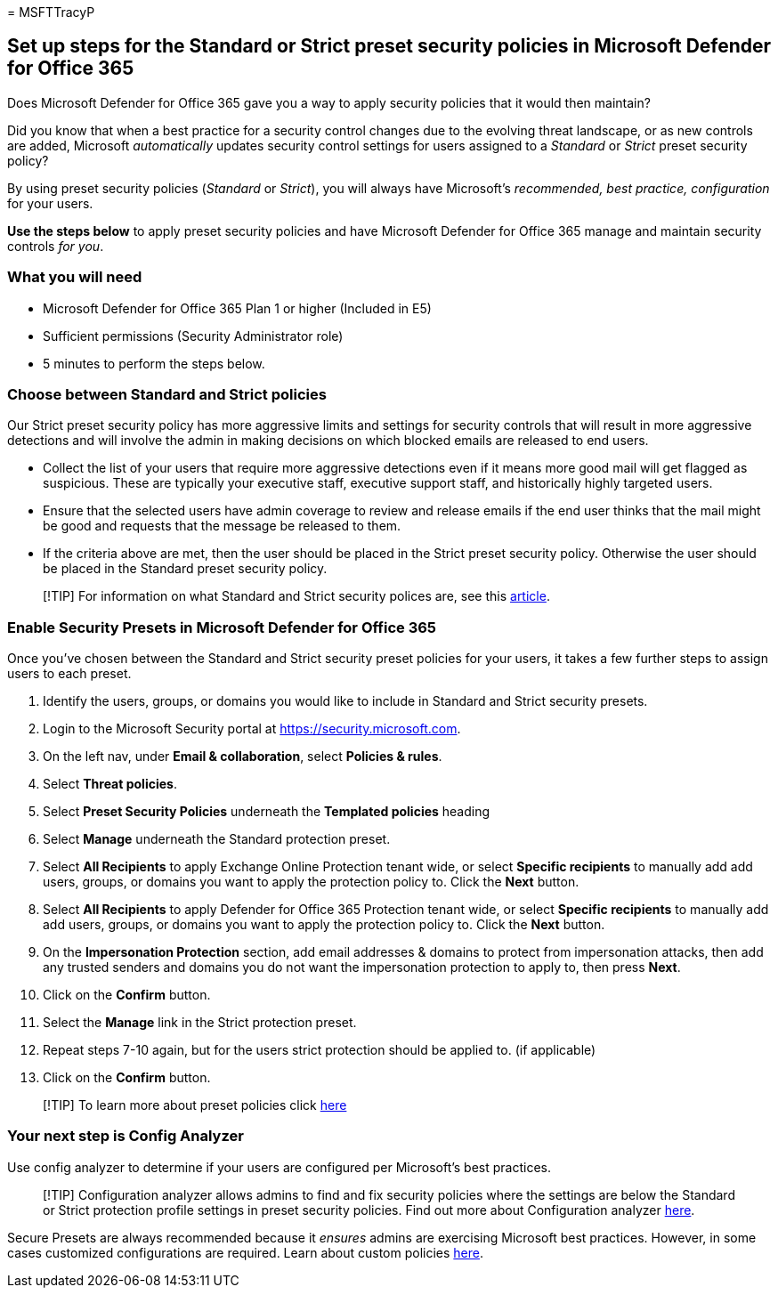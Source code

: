 = 
MSFTTracyP

== Set up steps for the Standard or Strict preset security policies in Microsoft Defender for Office 365

Does Microsoft Defender for Office 365 gave you a way to apply security
policies that it would then maintain?

Did you know that when a best practice for a security control changes
due to the evolving threat landscape, or as new controls are added,
Microsoft _automatically_ updates security control settings for users
assigned to a _Standard_ or _Strict_ preset security policy?

By using preset security policies (_Standard_ or _Strict_), you will
always have Microsoft’s _recommended, best practice, configuration_ for
your users.

*Use the steps below* to apply preset security policies and have
Microsoft Defender for Office 365 manage and maintain security controls
_for you_.

=== What you will need

* Microsoft Defender for Office 365 Plan 1 or higher (Included in E5)
* Sufficient permissions (Security Administrator role)
* 5 minutes to perform the steps below.

=== Choose between Standard and Strict policies

Our Strict preset security policy has more aggressive limits and
settings for security controls that will result in more aggressive
detections and will involve the admin in making decisions on which
blocked emails are released to end users.

* Collect the list of your users that require more aggressive detections
even if it means more good mail will get flagged as suspicious. These
are typically your executive staff, executive support staff, and
historically highly targeted users.
* Ensure that the selected users have admin coverage to review and
release emails if the end user thinks that the mail might be good and
requests that the message be released to them.
* If the criteria above are met, then the user should be placed in the
Strict preset security policy. Otherwise the user should be placed in
the Standard preset security policy.

____
[!TIP] For information on what Standard and Strict security polices are,
see this
link:../../office-365-security/recommended-settings-for-eop-and-office365.md[article].
____

=== Enable Security Presets in Microsoft Defender for Office 365

Once you’ve chosen between the Standard and Strict security preset
policies for your users, it takes a few further steps to assign users to
each preset.

[arabic]
. Identify the users, groups, or domains you would like to include in
Standard and Strict security presets.
. Login to the Microsoft Security portal at
https://security.microsoft.com.
. On the left nav, under *Email & collaboration*, select *Policies &
rules*.
. Select *Threat policies*.
. Select *Preset Security Policies* underneath the *Templated policies*
heading
. Select *Manage* underneath the Standard protection preset.
. Select *All Recipients* to apply Exchange Online Protection tenant
wide, or select *Specific recipients* to manually add add users, groups,
or domains you want to apply the protection policy to. Click the *Next*
button.
. Select *All Recipients* to apply Defender for Office 365 Protection
tenant wide, or select *Specific recipients* to manually add add users,
groups, or domains you want to apply the protection policy to. Click the
*Next* button.
. On the *Impersonation Protection* section, add email addresses &
domains to protect from impersonation attacks, then add any trusted
senders and domains you do not want the impersonation protection to
apply to, then press *Next*.
. Click on the *Confirm* button.
. Select the *Manage* link in the Strict protection preset.
. Repeat steps 7-10 again, but for the users strict protection should be
applied to. (if applicable)
. Click on the *Confirm* button.

____
{empty}[!TIP] To learn more about preset policies click
link:../../office-365-security/preset-security-policies.md[here]
____

=== Your next step is Config Analyzer

Use config analyzer to determine if your users are configured per
Microsoft’s best practices.

____
[!TIP] Configuration analyzer allows admins to find and fix security
policies where the settings are below the Standard or Strict protection
profile settings in preset security policies. Find out more about
Configuration analyzer
link:../../office-365-security/configuration-analyzer-for-security-policies.md[here].
____

Secure Presets are always recommended because it _ensures_ admins are
exercising Microsoft best practices. However, in some cases customized
configurations are required. Learn about custom policies
link:../../office-365-security/tenant-wide-setup-for-increased-security.md[here].
